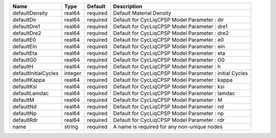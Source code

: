 

==================== ======= ======== ======================================================= 
Name                 Type    Default  Description                                             
==================== ======= ======== ======================================================= 
defaultDensity       real64  required Default Material Density                                
defaultDir           real64  required Default for CycLiqCPSP Model Parameter : dir            
defaultDre1          real64  required Default for CycLiqCPSP Model Parameter : dre1           
defaultDre2          real64  required Default for CycLiqCPSP Model Parameter : dre2           
defaultE0            real64  required Default for CycLiqCPSP Model Parameter : e0             
defaultEin           real64  required Default for CycLiqCPSP Model Parameter : ein            
defaultEta           real64  required Default for CycLiqCPSP Model Parameter : eta            
defaultG0            real64  required Default for CycLiqCPSP Model Parameter : G0             
defaultH             real64  required Default for CycLiqCPSP Model Parameter : h              
defaultInitialCycles integer required Default for CycLiqCPSP Model Parameter : initial Cycles 
defaultKappa         real64  required Default for CycLiqCPSP Model Parameter : kappa          
defaultKsi           real64  required Default for CycLiqCPSP Model Parameter : ksi            
defaultLamdac        real64  required Default for CycLiqCPSP Model Parameter : lamdac         
defaultM             real64  required Default for CycLiqCPSP Model Parameter : M              
defaultNd            real64  required Default for CycLiqCPSP Model Parameter : nd             
defaultNp            real64  required Default for CycLiqCPSP Model Parameter : np             
defaultRdr           real64  required Default for CycLiqCPSP Model Parameter : rdr            
name                 string  required A name is required for any non-unique nodes             
==================== ======= ======== ======================================================= 


